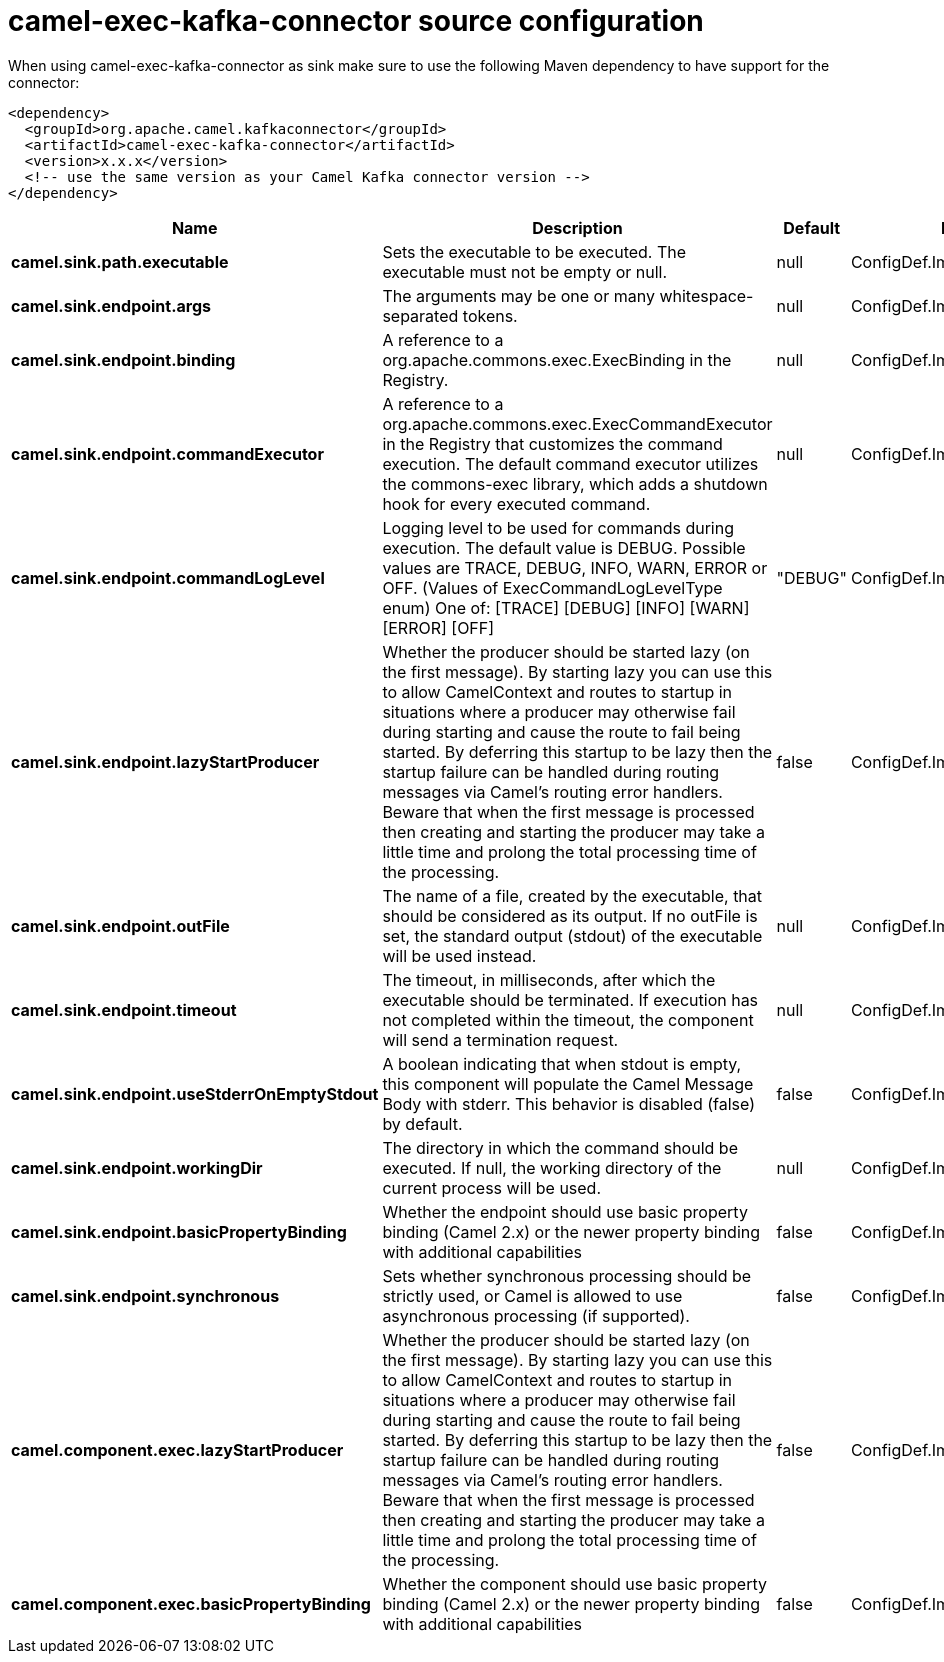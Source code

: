 // kafka-connector options: START
[[camel-exec-kafka-connector-source]]
= camel-exec-kafka-connector source configuration

When using camel-exec-kafka-connector as sink make sure to use the following Maven dependency to have support for the connector:

[source,xml]
----
<dependency>
  <groupId>org.apache.camel.kafkaconnector</groupId>
  <artifactId>camel-exec-kafka-connector</artifactId>
  <version>x.x.x</version>
  <!-- use the same version as your Camel Kafka connector version -->
</dependency>
----


[width="100%",cols="2,5,^1,2",options="header"]
|===
| Name | Description | Default | Priority
| *camel.sink.path.executable* | Sets the executable to be executed. The executable must not be empty or null. | null | ConfigDef.Importance.HIGH
| *camel.sink.endpoint.args* | The arguments may be one or many whitespace-separated tokens. | null | ConfigDef.Importance.MEDIUM
| *camel.sink.endpoint.binding* | A reference to a org.apache.commons.exec.ExecBinding in the Registry. | null | ConfigDef.Importance.MEDIUM
| *camel.sink.endpoint.commandExecutor* | A reference to a org.apache.commons.exec.ExecCommandExecutor in the Registry that customizes the command execution. The default command executor utilizes the commons-exec library, which adds a shutdown hook for every executed command. | null | ConfigDef.Importance.MEDIUM
| *camel.sink.endpoint.commandLogLevel* | Logging level to be used for commands during execution. The default value is DEBUG. Possible values are TRACE, DEBUG, INFO, WARN, ERROR or OFF. (Values of ExecCommandLogLevelType enum) One of: [TRACE] [DEBUG] [INFO] [WARN] [ERROR] [OFF] | "DEBUG" | ConfigDef.Importance.MEDIUM
| *camel.sink.endpoint.lazyStartProducer* | Whether the producer should be started lazy (on the first message). By starting lazy you can use this to allow CamelContext and routes to startup in situations where a producer may otherwise fail during starting and cause the route to fail being started. By deferring this startup to be lazy then the startup failure can be handled during routing messages via Camel's routing error handlers. Beware that when the first message is processed then creating and starting the producer may take a little time and prolong the total processing time of the processing. | false | ConfigDef.Importance.MEDIUM
| *camel.sink.endpoint.outFile* | The name of a file, created by the executable, that should be considered as its output. If no outFile is set, the standard output (stdout) of the executable will be used instead. | null | ConfigDef.Importance.MEDIUM
| *camel.sink.endpoint.timeout* | The timeout, in milliseconds, after which the executable should be terminated. If execution has not completed within the timeout, the component will send a termination request. | null | ConfigDef.Importance.MEDIUM
| *camel.sink.endpoint.useStderrOnEmptyStdout* | A boolean indicating that when stdout is empty, this component will populate the Camel Message Body with stderr. This behavior is disabled (false) by default. | false | ConfigDef.Importance.MEDIUM
| *camel.sink.endpoint.workingDir* | The directory in which the command should be executed. If null, the working directory of the current process will be used. | null | ConfigDef.Importance.MEDIUM
| *camel.sink.endpoint.basicPropertyBinding* | Whether the endpoint should use basic property binding (Camel 2.x) or the newer property binding with additional capabilities | false | ConfigDef.Importance.MEDIUM
| *camel.sink.endpoint.synchronous* | Sets whether synchronous processing should be strictly used, or Camel is allowed to use asynchronous processing (if supported). | false | ConfigDef.Importance.MEDIUM
| *camel.component.exec.lazyStartProducer* | Whether the producer should be started lazy (on the first message). By starting lazy you can use this to allow CamelContext and routes to startup in situations where a producer may otherwise fail during starting and cause the route to fail being started. By deferring this startup to be lazy then the startup failure can be handled during routing messages via Camel's routing error handlers. Beware that when the first message is processed then creating and starting the producer may take a little time and prolong the total processing time of the processing. | false | ConfigDef.Importance.MEDIUM
| *camel.component.exec.basicPropertyBinding* | Whether the component should use basic property binding (Camel 2.x) or the newer property binding with additional capabilities | false | ConfigDef.Importance.MEDIUM
|===
// kafka-connector options: END
